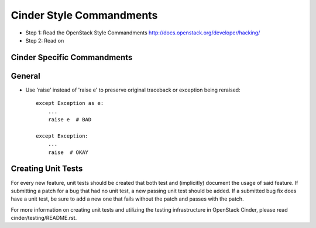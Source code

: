 Cinder Style Commandments
=========================

- Step 1: Read the OpenStack Style Commandments
  http://docs.openstack.org/developer/hacking/
- Step 2: Read on

Cinder Specific Commandments
----------------------------

General
-------
- Use 'raise' instead of 'raise e' to preserve original traceback or exception being reraised::

    except Exception as e:
        ...
        raise e  # BAD

    except Exception:
        ...
        raise  # OKAY



Creating Unit Tests
-------------------
For every new feature, unit tests should be created that both test and
(implicitly) document the usage of said feature. If submitting a patch for a
bug that had no unit test, a new passing unit test should be added. If a
submitted bug fix does have a unit test, be sure to add a new one that fails
without the patch and passes with the patch.

For more information on creating unit tests and utilizing the testing
infrastructure in OpenStack Cinder, please read cinder/testing/README.rst.

